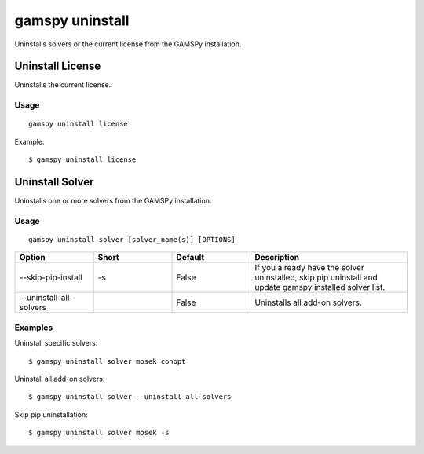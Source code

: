 gamspy uninstall
===============

Uninstalls solvers or the current license from the GAMSPy installation.

Uninstall License
---------------

Uninstalls the current license.

Usage
~~~~~

::

  gamspy uninstall license

Example::

  $ gamspy uninstall license

Uninstall Solver
--------------

Uninstalls one or more solvers from the GAMSPy installation.

Usage
~~~~~

::

  gamspy uninstall solver [solver_name(s)] [OPTIONS]

.. list-table::
   :widths: 20 20 20 40
   :header-rows: 1

   * - Option
     - Short
     - Default
     - Description
   * - -\-skip-pip-install
     - -s
     - False
     - If you already have the solver uninstalled, skip pip uninstall and update gamspy installed solver list.
   * - -\-uninstall-all-solvers
     - 
     - False
     - Uninstalls all add-on solvers.

Examples
~~~~~~~~

Uninstall specific solvers::

  $ gamspy uninstall solver mosek conopt

Uninstall all add-on solvers::

  $ gamspy uninstall solver --uninstall-all-solvers

Skip pip uninstallation::

  $ gamspy uninstall solver mosek -s

